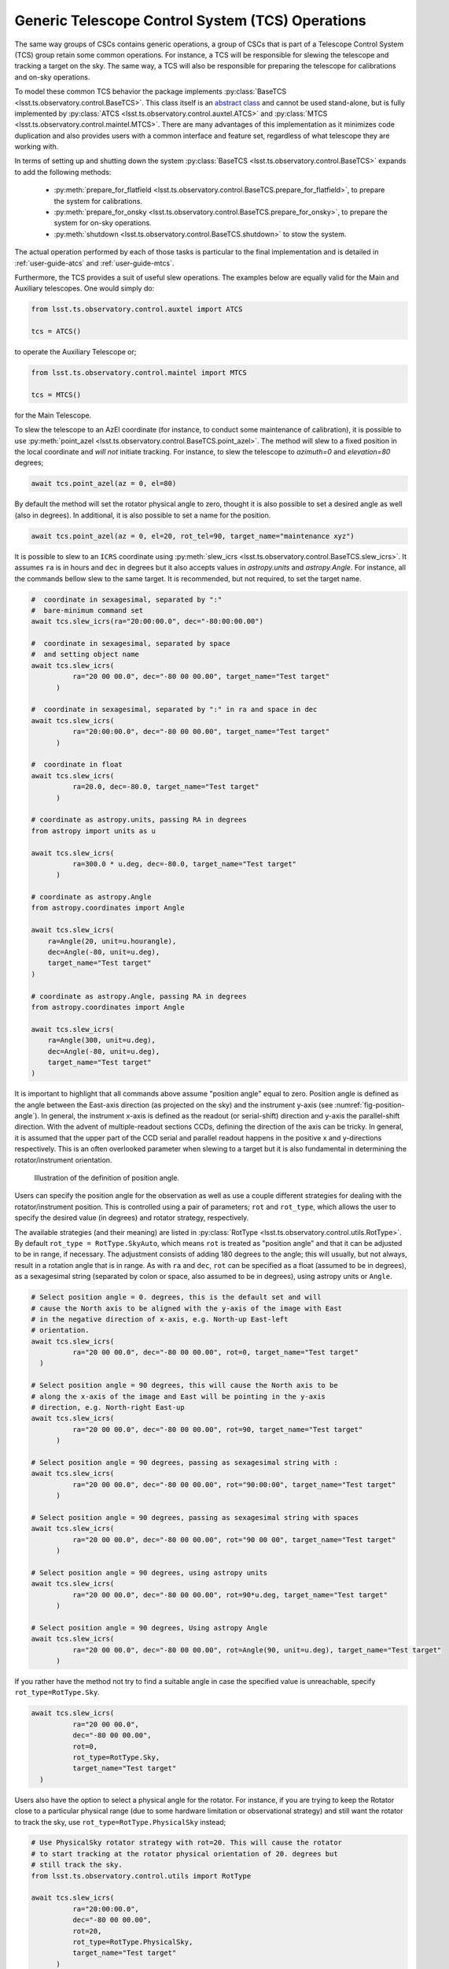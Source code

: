 .. _user-guide-generic-telescope-control-operations:

Generic Telescope Control System (TCS) Operations
=================================================

The same way groups of CSCs contains generic operations, a group of CSCs that is part of a Telescope Control System (TCS) group retain some common operations.
For instance, a TCS will be responsible for slewing the telescope and tracking a target on the sky.
The same way, a TCS will also be responsible for preparing the telescope for calibrations and on-sky operations.

To model these common TCS behavior the package implements :py:class:`BaseTCS <lsst.ts.observatory.control.BaseTCS>`.
This class itself is an `abstract class <https://docs.python.org/3/library/abc.html>`__ and cannot be used stand-alone, but is fully implemented by :py:class:`ATCS <lsst.ts.observatory.control.auxtel.ATCS>` and :py:class:`MTCS <lsst.ts.observatory.control.maintel.MTCS>`.
There are many advantages of this implementation as it minimizes code duplication and also provides users with a common interface and feature set, regardless of what telescope they are working with.

In terms of setting up and shutting down the system :py:class:`BaseTCS <lsst.ts.observatory.control.BaseTCS>` expands to add the following methods:

  * :py:meth:`prepare_for_flatfield <lsst.ts.observatory.control.BaseTCS.prepare_for_flatfield>`, to prepare the system for calibrations.
  * :py:meth:`prepare_for_onsky <lsst.ts.observatory.control.BaseTCS.prepare_for_onsky>`, to prepare the system for on-sky operations.
  * :py:meth:`shutdown <lsst.ts.observatory.control.BaseTCS.shutdown>` to stow the system.

The actual operation performed by each of those tasks is particular to the final implementation and is detailed in :ref:`user-guide-atcs` and :ref:`user-guide-mtcs`.

Furthermore, the TCS provides a suit of useful slew operations.
The examples below are equally valid for the Main and Auxiliary telescopes.
One would simply do:

.. code:: python

    from lsst.ts.observatory.control.auxtel import ATCS

    tcs = ATCS()

to operate the Auxiliary Telescope or;

.. code:: python

    from lsst.ts.observatory.control.maintel import MTCS

    tcs = MTCS()

for the Main Telescope.

To slew the telescope to an AzEl coordinate (for instance, to conduct some maintenance of calibration), it is possible to use :py:meth:`point_azel <lsst.ts.observatory.control.BaseTCS.point_azel>`.
The method will slew to a fixed position in the local coordinate and `will not` initiate tracking.
For instance, to slew the telescope to `azimuth=0` and `elevation=80` degrees;

.. code:: python

    await tcs.point_azel(az = 0, el=80)

By default the method will set the rotator physical angle to zero, thought it is also possible to set a desired angle as well (also in degrees).
In additional, it is also possible to set a name for the position.

.. code:: python

    await tcs.point_azel(az = 0, el=20, rot_tel=90, target_name="maintenance xyz")


It is possible to slew to an ``ICRS`` coordinate using :py:meth:`slew_icrs <lsst.ts.observatory.control.BaseTCS.slew_icrs>`.
It assumes ``ra`` is in hours and ``dec`` in degrees but it also accepts values in `astropy.units` and `astropy.Angle`.
For instance, all the commands bellow slew to the same target.
It is recommended, but not required, to set the target name.

.. code:: python

    #  coordinate in sexagesimal, separated by ":"
    #  bare-minimum command set
    await tcs.slew_icrs(ra="20:00:00.0", dec="-80:00:00.00")

    #  coordinate in sexagesimal, separated by space
    #  and setting object name
    await tcs.slew_icrs(
              ra="20 00 00.0", dec="-80 00 00.00", target_name="Test target"
          )

    #  coordinate in sexagesimal, separated by ":" in ra and space in dec
    await tcs.slew_icrs(
              ra="20:00:00.0", dec="-80 00 00.00", target_name="Test target"
          )

    #  coordinate in float
    await tcs.slew_icrs(
              ra=20.0, dec=-80.0, target_name="Test target"
          )

    # coordinate as astropy.units, passing RA in degrees
    from astropy import units as u

    await tcs.slew_icrs(
              ra=300.0 * u.deg, dec=-80.0, target_name="Test target"
          )

    # coordinate as astropy.Angle
    from astropy.coordinates import Angle

    await tcs.slew_icrs(
        ra=Angle(20, unit=u.hourangle),
        dec=Angle(-80, unit=u.deg),
        target_name="Test target"
    )

    # coordinate as astropy.Angle, passing RA in degrees
    from astropy.coordinates import Angle

    await tcs.slew_icrs(
        ra=Angle(300, unit=u.deg),
        dec=Angle(-80, unit=u.deg),
        target_name="Test target"
    )

It is important to highlight that all commands above assume "position angle" equal to zero.
Position angle is defined as the angle between the East-axis direction (as projected on the sky) and the instrument y-axis (see :numref:`fig-position-angle`).
In general, the instrument x-axis is defined as the readout (or serial-shift) direction and y-axis the parallel-shift direction.
With the advent of multiple-readout sections CCDs, defining the direction of the axis can be tricky.
In general, it is assumed that the upper part of the CCD serial and parallel readout happens in the positive x and y-directions respectively.
This is an often overlooked parameter when slewing to a target but it is also fundamental in determining the rotator/instrument orientation.

.. figure:: /_static/PositionAngle.png
   :name: fig-position-angle
   :target: ../_images/PositionAngle.png
   :alt: Position angle definition.

   Illustration of the definition of position angle.

Users can specify the position angle for the observation as well as use a couple different strategies for dealing with the rotator/instrument position.
This is controlled using a pair of parameters; ``rot`` and ``rot_type``, which allows the user to specify the desired value (in degrees) and rotator strategy, respectively.

The available strategies (and their meaning) are listed in :py:class:`RotType <lsst.ts.observatory.control.utils.RotType>`.
By default ``rot_type = RotType.SkyAuto``, which means ``rot`` is treated as "position angle" and that it can be adjusted to be in range, if necessary.
The adjustment consists of adding 180 degrees to the angle; this will usually, but not always, result in a rotation angle that is in range.
As with ``ra`` and ``dec``, ``rot`` can be specified as a float (assumed to be in degrees), as a sexagesimal string (separated by colon or space, also assumed to be in degrees), using astropy units or ``Angle``.

.. code:: python

    # Select position angle = 0. degrees, this is the default set and will
    # cause the North axis to be aligned with the y-axis of the image with East
    # in the negative direction of x-axis, e.g. North-up East-left
    # orientation.
    await tcs.slew_icrs(
              ra="20 00 00.0", dec="-80 00 00.00", rot=0, target_name="Test target"
      )

    # Select position angle = 90 degrees, this will cause the North axis to be
    # along the x-axis of the image and East will be pointing in the y-axis
    # direction, e.g. North-right East-up
    await tcs.slew_icrs(
              ra="20 00 00.0", dec="-80 00 00.00", rot=90, target_name="Test target"
          )

    # Select position angle = 90 degrees, passing as sexagesimal string with :
    await tcs.slew_icrs(
              ra="20 00 00.0", dec="-80 00 00.00", rot="90:00:00", target_name="Test target"
          )

    # Select position angle = 90 degrees, passing as sexagesimal string with spaces
    await tcs.slew_icrs(
              ra="20 00 00.0", dec="-80 00 00.00", rot="90 00 00", target_name="Test target"
          )

    # Select position angle = 90 degrees, using astropy units
    await tcs.slew_icrs(
              ra="20 00 00.0", dec="-80 00 00.00", rot=90*u.deg, target_name="Test target"
          )

    # Select position angle = 90 degrees, Using astropy Angle
    await tcs.slew_icrs(
              ra="20 00 00.0", dec="-80 00 00.00", rot=Angle(90, unit=u.deg), target_name="Test target"
          )

If you rather have the method not try to find a suitable angle in case the specified value is unreachable, specify ``rot_type=RotType.Sky``.

.. code:: python

    await tcs.slew_icrs(
              ra="20 00 00.0",
              dec="-80 00 00.00",
              rot=0,
              rot_type=RotType.Sky,
              target_name="Test target"
      )

Users also have the option to select a physical angle for the rotator.
For instance, if you are trying to keep the Rotator close to a particular physical range (due to some hardware limitation or observational strategy) and still want the rotator to track the sky, use ``rot_type=RotType.PhysicalSky`` instead;

.. code:: python

    # Use PhysicalSky rotator strategy with rot=20. This will cause the rotator
    # to start tracking at the rotator physical orientation of 20. degrees but
    # still track the sky.
    from lsst.ts.observatory.control.utils import RotType

    await tcs.slew_icrs(
              ra="20:00:00.0",
              dec="-80 00 00.00",
              rot=20,
              rot_type=RotType.PhysicalSky,
              target_name="Test target"
          )

This will cause the rotator to be positioned close to the physical (e.g. encoder) angle of ``20.`` degrees.
Note that this angle is defined at the start of the slew, and the telescope will resume tracking normally, so the rotator will be moving to de-rotate the field.

If instead, you need the rotator to remain fixed at a set position but the telescope must track (e.g. for filter changes on the main telescope), use the ``rot_type=RotType.Physical`` option.

.. code:: python

    # Use of Physical rotator strategy with rot=0 This will cause the
    # rotator to move to 0 degrees and not track.
    # WARNING: The telescope will track the alt/az axis but the rotator will
    # be kept fixed in physical position 0. degrees.
    await tcs.slew_icrs(
              ra="20:00:00.0",
              dec="-80 00 00.00",
              rot=0,
              rot_type=RotType.Physical,
              target_name="Test target"
          )

When conducting spectroscopy (e.g. with the Auxiliary Telescope) it is useful to be able to position the field in terms of the parallactic angle.
For that, one can use the ``rot_type=RotType.Parallactic`` parameter;

.. code:: python

    await tcs.slew_icrs(
              ra=20.0,
              dec=-80.0,
              rot=0,
              rot_type=RotType.Parallactic,
              target_name="Test target"
          )

Although the default ``rot=0`` is the most commonly used value when using ``rot_type=RotType.Parallactic``, the user is free to select any angle.

In case the user demands an angle outside the valid range, the task will fail and raise an exception and not slew to the demanded position.

  >>> await tcs.slew_icrs(...)
  ---------------------------------------------------------------------------
  AckError                                  Traceback (most recent call last)
  <ipython-input-25-be270f3a125b> in async-def-wrapper()
  .
  .
  .
  AckError: msg='Command failed', ackcmd=(ackcmd private_seqNum=1597989109,
  ack=<SalRetCode.CMD_FAILED: -302>, error=6611,
  result='Rejected : rotator position angle out of range')

The error message will show the exception traceback, which can be somewhat intimidating.
However, the important bit of information can be found in the last couple lines of the output (as shown above).
This is also valid in case the user tries to slew to any other unreachable position (e.g. zenith blind spot, low elevation, etc.).
In this case, the error message will vary accordingly.

It is also possible to slew to a target by name using :py:meth:`slew_object <lsst.ts.observatory.control.BaseTCS.slew_object>`, as long as it can be resolved via `Simbad <http://simbad.u-strasbg.fr/simbad/sim-fid>`__.
The method is similar to :py:meth:`slew_icrs <lsst.ts.observatory.control.BaseTCS.slew_icrs>`, but receives the target name instead of the coordinates.

.. code:: python

    await tcs.slew_object("M31")

    await tcs.slew_object("M31", rot=45.)

    await tcs.slew_object("M31", rot=20, rot_type=RotType.PhysicalSky)

    await tcs.slew_object("M31", rot=0, rot_type=RotType.Physical)

    await tcs.slew_object("M31", rot=0, rot_type=RotType.Parallactic)
